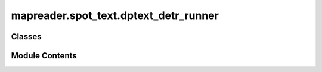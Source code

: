 mapreader.spot_text.dptext_detr_runner
======================================

.. py:module:: mapreader.spot_text.dptext_detr_runner


Classes
-------

.. autoapisummary::

   mapreader.spot_text.dptext_detr_runner.DPTextDETRRunner


Module Contents
---------------

.. py:class:: DPTextDETRRunner(patch_df = None, parent_df = None, cfg_file = './DPText-DETR/configs/DPText_DETR/ArT/R_50_poly.yaml', weights_file = './art_final.pth', device = 'cpu')

   Bases: :py:obj:`mapreader.spot_text.runner_base.Runner`


   .. py:method:: get_patch_predictions(outputs, return_dataframe = False, min_ioa = 0.7)

      Post process the model outputs to get patch predictions.

      :param outputs: The outputs from the model.
      :type outputs: dict
      :param return_dataframe: Whether to return the predictions as a pandas DataFrame, by default False
      :type return_dataframe: bool, optional
      :param min_ioa: The minimum intersection over area to consider two polygons the same, by default 0.7
      :type min_ioa: float, optional

      :returns: A dictionary containing the patch predictions or a DataFrame if `as_dataframe` is True.
      :rtype: dict or pd.DataFrame
